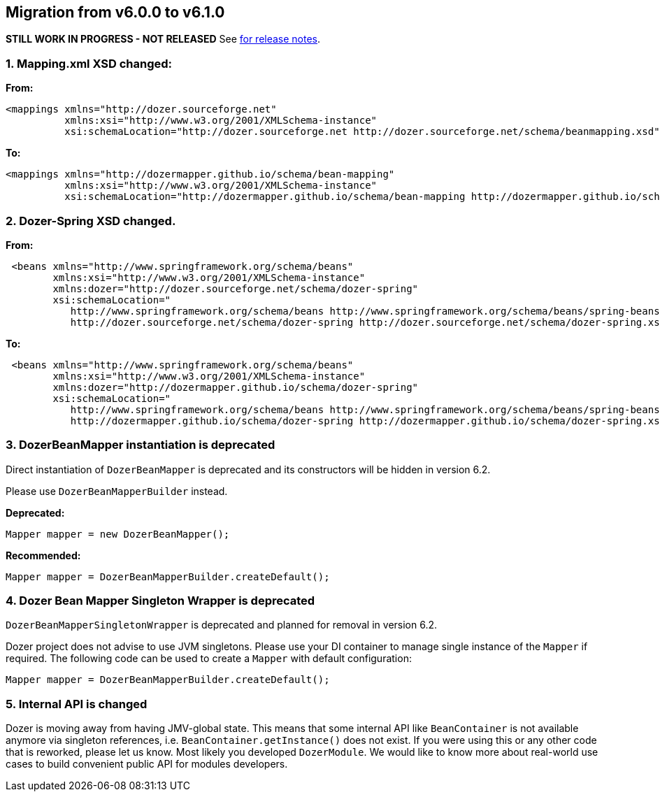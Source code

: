 == Migration from v6.0.0 to v6.1.0
**STILL WORK IN PROGRESS - NOT RELEASED**
See link:https://github.com/DozerMapper/dozer/releases/tag/v6.1.0[for release notes].

=== 1. Mapping.xml XSD changed:
**From:**
[source,xml,prettyprint]
----
<mappings xmlns="http://dozer.sourceforge.net"
          xmlns:xsi="http://www.w3.org/2001/XMLSchema-instance"
          xsi:schemaLocation="http://dozer.sourceforge.net http://dozer.sourceforge.net/schema/beanmapping.xsd">
----

**To:**
[source,xml,prettyprint]
----
<mappings xmlns="http://dozermapper.github.io/schema/bean-mapping"
          xmlns:xsi="http://www.w3.org/2001/XMLSchema-instance"
          xsi:schemaLocation="http://dozermapper.github.io/schema/bean-mapping http://dozermapper.github.io/schema/bean-mapping.xsd">
----

=== 2. Dozer-Spring XSD changed.
**From:**
[source,xml,prettyprint]
----
 <beans xmlns="http://www.springframework.org/schema/beans"
        xmlns:xsi="http://www.w3.org/2001/XMLSchema-instance"
        xmlns:dozer="http://dozer.sourceforge.net/schema/dozer-spring"
        xsi:schemaLocation="
           http://www.springframework.org/schema/beans http://www.springframework.org/schema/beans/spring-beans-4.3.xsd
           http://dozer.sourceforge.net/schema/dozer-spring http://dozer.sourceforge.net/schema/dozer-spring.xsd">
----

**To:**
[source,xml,prettyprint]
----
 <beans xmlns="http://www.springframework.org/schema/beans"
        xmlns:xsi="http://www.w3.org/2001/XMLSchema-instance"
        xmlns:dozer="http://dozermapper.github.io/schema/dozer-spring"
        xsi:schemaLocation="
           http://www.springframework.org/schema/beans http://www.springframework.org/schema/beans/spring-beans-4.3.xsd
           http://dozermapper.github.io/schema/dozer-spring http://dozermapper.github.io/schema/dozer-spring.xsd">
----

=== 3. DozerBeanMapper instantiation is deprecated
Direct instantiation of `DozerBeanMapper` is deprecated and its constructors will be hidden in version 6.2.

Please use `DozerBeanMapperBuilder` instead.

**Deprecated:**
[source,java,prettyprint]
----
Mapper mapper = new DozerBeanMapper();
----

**Recommended:**
[source,java,prettyprint]
----
Mapper mapper = DozerBeanMapperBuilder.createDefault();
----

=== 4. Dozer Bean Mapper Singleton Wrapper is deprecated
`DozerBeanMapperSingletonWrapper` is deprecated and planned for removal in version 6.2.

Dozer project does not advise to use JVM singletons. Please use your DI container to manage single instance
 of the `Mapper` if required. The following code can be used to create a `Mapper` with default configuration:
[source,java,prettyprint]
----
Mapper mapper = DozerBeanMapperBuilder.createDefault();
----

=== 5. Internal API is changed
Dozer is moving away from having JMV-global state. This means that some internal API like `BeanContainer` is
not available anymore via singleton references, i.e. `BeanContainer.getInstance()` does not exist. If you were using
this or any other code that is reworked, please let us know. Most likely you developed `DozerModule`. We would like to know
more about real-world use cases to build convenient public API for modules developers.